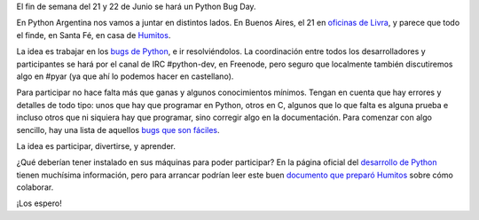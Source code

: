 .. title: Colaborando con Python
.. date: 2008-05-31 08:00:55
.. tags: colaborando, python bug day

El fin de semana del 21 y 22 de Junio se hará un Python Bug Day.

En Python Argentina nos vamos a juntar en distintos lados. En Buenos Aires, el 21 en `oficinas de Livra <http://geeks.livra.com/index.php/python-bug-day/>`_, y parece que todo el finde, en Santa Fé, en casa de `Humitos <http://humitos.wordpress.com/>`_.

La idea es trabajar en los `bugs de Python <http://www.taniquetil.com.ar/facundo/py_tickets.html>`_, e ir resolviéndolos. La coordinación entre todos los desarrolladores y participantes se hará por el canal de IRC #python-dev, en Freenode, pero seguro que localmente también discutiremos algo en #pyar (ya que ahí lo podemos hacer en castellano).

Para participar no hace falta más que ganas y algunos conocimientos mínimos. Tengan en cuenta que hay errores y detalles de todo tipo: unos que hay que programar en Python, otros en C, algunos que lo que falta es alguna prueba e incluso otros que ni siquiera hay que programar, sino corregir algo en la documentación. Para comenzar con algo sencillo, hay una lista de aquellos `bugs que son fáciles <http://www.taniquetil.com.ar/cgi-bin/pytickets.py?nropag=0&priority=0&severity=0&component=0&version=0&keyword=6>`_.

La idea es participar, divertirse, y aprender.

¿Qué deberían tener instalado en sus máquinas para poder participar? En la página oficial del `desarrollo de Python <http://www.python.org/dev/>`_ tienen muchísima información, pero para arrancar podrían leer este buen `documento que preparó Humitos <http://humitos.wordpress.com/2008/05/05/colaborando-con-python/>`_ sobre cómo colaborar.

¡Los espero!
